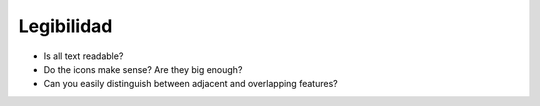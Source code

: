 Legibilidad
~~~~~~~~~~~

* Is all text readable?
* Do the icons make sense? Are they big enough?
* Can you easily distinguish between adjacent and overlapping features?

